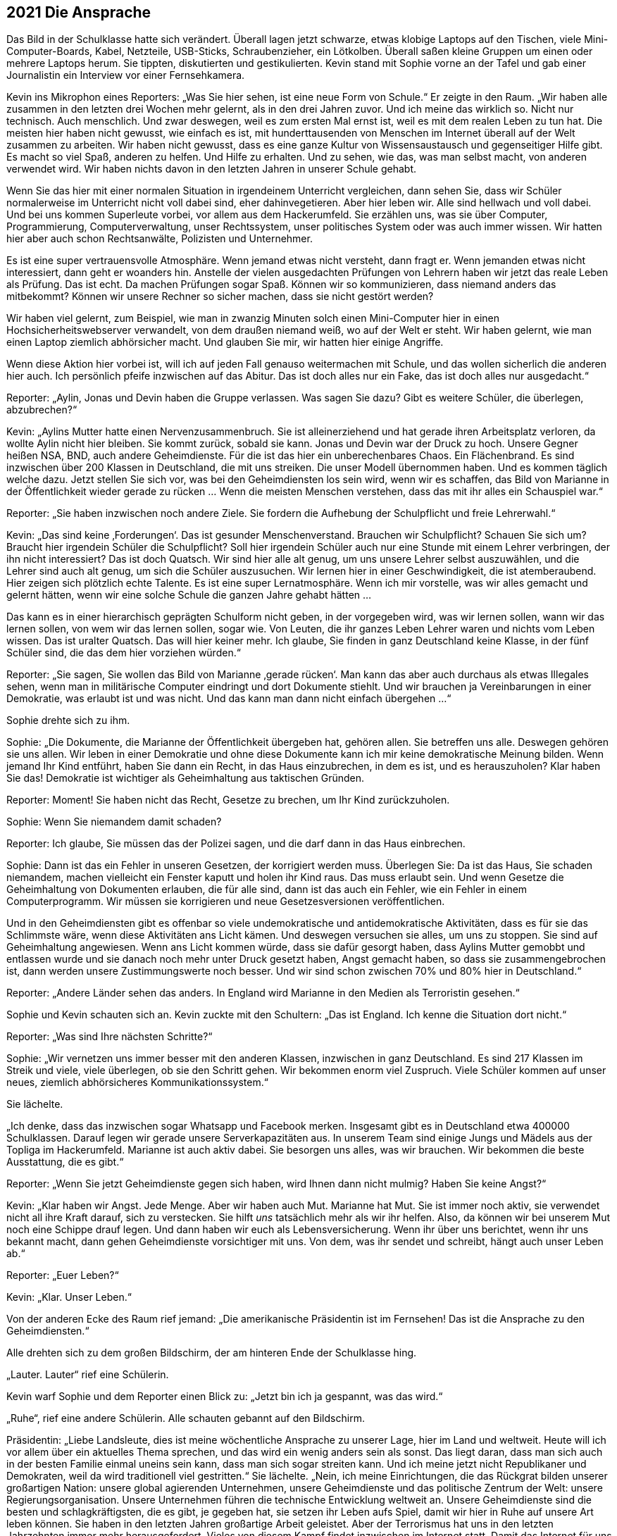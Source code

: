 == [big-number]#2021# Die Ansprache

[text-caps]#Das Bild in der Schulklasse# hatte sich verändert.
Überall lagen jetzt schwarze, etwas klobige Laptops auf den Tischen, viele Mini-Computer-Boards, Kabel, Netzteile, USB-Sticks, Schraubenzieher, ein Lötkolben.
Überall saßen kleine Gruppen um einen oder mehrere Laptops herum.
Sie tippten, diskutierten und gestikulierten.
Kevin stand mit Sophie vorne an der Tafel und gab einer Journalistin ein Interview vor einer Fernsehkamera.

Kevin ins Mikrophon eines Reporters: „Was Sie hier sehen, ist eine neue Form von Schule.“ Er zeigte in den Raum.
„Wir haben alle zusammen in den letzten drei Wochen mehr gelernt, als in den drei Jahren zuvor. Und ich meine das wirklich so.
Nicht nur technisch.
Auch menschlich.
Und zwar deswegen, weil es zum ersten Mal ernst ist, weil es mit dem realen Leben zu tun hat.
Die meisten hier haben nicht gewusst, wie einfach es ist, mit hunderttausenden von Menschen im Internet überall auf der Welt zusammen zu arbeiten.
Wir haben nicht gewusst, dass es eine ganze Kultur von Wissensaustausch und gegenseitiger Hilfe gibt.
Es macht so viel Spaß, anderen zu helfen.
Und Hilfe zu erhalten.
Und zu sehen, wie das, was man selbst macht, von anderen verwendet wird.
Wir haben nichts davon in den letzten Jahren in unserer Schule gehabt.

Wenn Sie das hier mit einer normalen Situation in irgendeinem Unterricht vergleichen, dann sehen Sie, dass wir Schüler normalerweise im Unterricht nicht voll dabei sind, eher dahinvegetieren.
Aber hier leben wir.
Alle sind hellwach und voll dabei.
Und bei uns kommen Superleute vorbei, vor allem aus dem Hackerumfeld. 
Sie erzählen uns, was sie über Computer, Programmierung, Computerverwaltung, unser Rechtssystem, unser politisches System oder was auch immer wissen.
Wir hatten hier aber auch schon Rechtsanwälte, Polizisten und Unternehmer.

Es ist eine super vertrauensvolle Atmosphäre.
Wenn jemand etwas nicht versteht, dann fragt er.
Wenn jemanden etwas nicht interessiert, dann geht er woanders hin.
Anstelle der vielen ausgedachten Prüfungen von Lehrern haben wir jetzt das reale Leben als Prüfung.
Das ist echt.
Da machen Prüfungen sogar Spaß.
Können wir so kommunizieren, dass niemand anders das mitbekommt?
Können wir unsere Rechner so sicher machen, dass sie nicht gestört werden?

Wir haben viel gelernt, zum Beispiel, wie man in zwanzig Minuten solch einen Mini-Computer hier in einen Hochsicherheitswebserver verwandelt, von dem draußen niemand weiß, wo auf der Welt er steht.
Wir haben gelernt, wie man einen Laptop ziemlich abhörsicher macht.
Und glauben Sie mir, wir hatten hier einige Angriffe.

Wenn diese Aktion hier vorbei ist, will ich auf jeden Fall genauso weitermachen mit Schule, und das wollen sicherlich die anderen hier auch.
Ich persönlich pfeife inzwischen auf das Abitur.
Das ist doch alles nur ein Fake, das ist doch alles nur ausgedacht.“

Reporter: „Aylin, Jonas und Devin haben die Gruppe verlassen.
Was sagen Sie dazu?
Gibt es weitere Schüler, die überlegen, abzubrechen?“

Kevin: „Aylins Mutter hatte einen Nervenzusammenbruch.
Sie ist alleinerziehend und hat gerade ihren Arbeitsplatz verloren, da wollte Aylin nicht hier bleiben.
Sie kommt zurück, sobald sie kann.
Jonas und Devin war der Druck zu hoch.
Unsere Gegner heißen NSA, BND, auch andere Geheimdienste.
Für die ist das hier ein unberechenbares Chaos.
Ein Flächenbrand.
Es sind inzwischen über 200 Klassen in Deutschland, die mit uns streiken.
Die unser Modell übernommen haben.
Und es kommen täglich welche dazu.
Jetzt stellen Sie sich vor, was bei den Geheimdiensten los sein wird, wenn wir es schaffen, das Bild von Marianne in der Öffentlichkeit wieder gerade zu rücken ... Wenn die meisten Menschen verstehen, dass das mit ihr alles ein Schauspiel war.“

Reporter: „Sie haben inzwischen noch andere Ziele. Sie fordern die Aufhebung der Schulpflicht und freie Lehrerwahl.“

Kevin: „Das sind keine ‚Forderungen‘.
Das ist gesunder Menschenverstand.
Brauchen wir Schulpflicht?
Schauen Sie sich um?
Braucht hier irgendein Schüler die Schulpflicht?
Soll hier irgendein Schüler auch nur eine Stunde mit einem Lehrer verbringen, der ihn nicht interessiert?
Das ist doch Quatsch.
Wir sind hier alle alt genug, um uns unsere Lehrer selbst auszuwählen, und die Lehrer sind auch alt genug, um sich die Schüler auszusuchen.
Wir lernen hier in einer Geschwindigkeit, die ist atemberaubend.
Hier zeigen sich plötzlich echte Talente.
Es ist eine super Lernatmosphäre.
Wenn ich mir vorstelle, was wir alles gemacht und gelernt hätten, wenn wir eine solche Schule die ganzen Jahre gehabt hätten ...

Das kann es in einer hierarchisch geprägten Schulform nicht geben, in der vorgegeben wird, was wir lernen sollen, wann wir das lernen sollen, von wem wir das lernen sollen, sogar wie.
Von Leuten, die ihr ganzes Leben Lehrer waren und nichts vom Leben wissen.
Das ist uralter Quatsch.
Das will hier keiner mehr.
Ich glaube, Sie finden in ganz Deutschland keine Klasse, in der fünf Schüler sind, die das dem hier vorziehen würden.“

Reporter: „Sie sagen, Sie wollen das Bild von Marianne ‚gerade rücken‘.
Man kann das aber auch durchaus als etwas Illegales sehen, wenn man in militärische Computer eindringt und dort Dokumente stiehlt.
Und wir brauchen ja Vereinbarungen in einer Demokratie, was erlaubt ist und was nicht.
Und das kann man dann nicht einfach übergehen ...“

Sophie drehte sich zu ihm.

Sophie: „Die Dokumente, die Marianne der Öffentlichkeit übergeben hat, gehören allen.
Sie betreffen uns alle.
Deswegen gehören sie uns allen.
Wir leben in einer Demokratie und ohne diese Dokumente kann ich mir keine demokratische Meinung bilden.
Wenn jemand Ihr Kind entführt, haben Sie dann ein Recht, in das Haus einzubrechen, in dem es ist, und es herauszuholen?
Klar haben Sie das!
Demokratie ist wichtiger als Geheimhaltung aus taktischen Gründen.

Reporter: Moment! Sie haben nicht das Recht, Gesetze zu brechen, um Ihr Kind zurückzuholen.

Sophie: Wenn Sie niemandem damit schaden?

Reporter: Ich glaube, Sie müssen das der Polizei sagen, und die darf dann in das Haus einbrechen.

Sophie: Dann ist das ein Fehler in unseren Gesetzen, der korrigiert werden muss.
Überlegen Sie: Da ist das Haus, Sie schaden niemandem, machen vielleicht ein Fenster kaputt und holen ihr Kind raus.
Das muss erlaubt sein.
Und wenn Gesetze die Geheimhaltung von Dokumenten erlauben, die für alle sind, dann ist das auch ein Fehler, wie ein Fehler in einem Computerprogramm.
Wir müssen sie korrigieren und neue Gesetzesversionen veröffentlichen.

Und in den Geheimdiensten gibt es offenbar so viele undemokratische und antidemokratische Aktivitäten, dass es für sie das Schlimmste wäre, wenn diese Aktivitäten ans Licht kämen.
Und deswegen versuchen sie alles, um uns zu stoppen.
Sie sind auf Geheimhaltung angewiesen.
Wenn ans Licht kommen würde, dass sie dafür gesorgt haben, dass Aylins Mutter gemobbt und entlassen wurde und sie danach noch mehr unter Druck gesetzt haben, Angst gemacht haben, so dass sie zusammengebrochen ist, dann werden unsere Zustimmungswerte noch besser.
Und wir sind schon zwischen 70% und 80% hier in Deutschland.“

Reporter: „Andere Länder sehen das anders.
In England wird Marianne in den Medien als Terroristin gesehen.“

Sophie und Kevin schauten sich an.
Kevin zuckte mit den Schultern: „Das ist England. Ich kenne die Situation dort nicht.“

Reporter: „Was sind Ihre nächsten Schritte?“

Sophie: „Wir vernetzen uns immer besser mit den anderen Klassen, inzwischen in ganz Deutschland.
Es sind 217 Klassen im Streik und viele, viele überlegen, ob sie den Schritt gehen.
Wir bekommen enorm viel Zuspruch.
Viele Schüler kommen auf unser neues, ziemlich abhörsicheres Kommunikationssystem.“

Sie lächelte.

„Ich denke, dass das inzwischen sogar Whatsapp und Facebook merken.
Insgesamt gibt es in Deutschland etwa 400000 Schulklassen.
Darauf legen wir gerade unsere Serverkapazitäten aus.
In unserem Team sind einige Jungs und Mädels aus der Topliga im Hackerumfeld.
Marianne ist auch aktiv dabei.
Sie besorgen uns alles, was wir brauchen.
Wir bekommen die beste Ausstattung, die es gibt.“

Reporter: „Wenn Sie jetzt Geheimdienste gegen sich haben, wird Ihnen dann nicht mulmig?
Haben Sie keine Angst?“

Kevin: „Klar haben wir Angst.
Jede Menge.
Aber wir haben auch Mut.
Marianne hat Mut.
Sie ist immer noch aktiv, sie verwendet nicht all ihre Kraft darauf, sich zu verstecken.
Sie hilft _uns_ tatsächlich mehr als wir ihr helfen.
Also, da können wir bei unserem Mut noch eine Schippe drauf legen.
Und dann haben wir euch als Lebensversicherung.
Wenn ihr über uns berichtet, wenn ihr uns bekannt macht, dann gehen Geheimdienste vorsichtiger mit uns.
Von dem, was ihr sendet und schreibt, hängt auch unser Leben ab.“

Reporter: „Euer Leben?“

Kevin: „Klar. Unser Leben.“

Von der anderen Ecke des Raum rief jemand: „Die amerikanische Präsidentin ist im Fernsehen!
Das ist die Ansprache zu den Geheimdiensten.“

Alle drehten sich zu dem großen Bildschirm, der am hinteren Ende der Schulklasse hing.

„Lauter. Lauter“ rief eine Schülerin.

Kevin warf Sophie und dem Reporter einen Blick zu: „Jetzt bin ich ja gespannt, was das wird.“

„Ruhe“, rief eine andere Schülerin.
Alle schauten gebannt auf den Bildschirm.

Präsidentin: „Liebe Landsleute, dies ist meine wöchentliche Ansprache zu unserer Lage, hier im Land und weltweit.
Heute will ich vor allem über ein aktuelles Thema sprechen, und das wird ein wenig anders sein als sonst.
Das liegt daran, dass man sich auch in der besten Familie einmal uneins sein kann, dass man sich sogar streiten kann.
Und ich meine jetzt nicht Republikaner und Demokraten, weil da wird traditionell viel gestritten.“
Sie lächelte.
„Nein, ich meine Einrichtungen, die das Rückgrat bilden unserer großartigen Nation: unsere global agierenden Unternehmen, unsere Geheimdienste und das politische Zentrum der Welt: unsere Regierungsorganisation.
Unsere Unternehmen führen die technische Entwicklung weltweit an.
Unsere Geheimdienste sind die besten und schlagkräftigsten, die es gibt, je gegeben hat, sie setzen ihr Leben aufs Spiel, damit wir hier in Ruhe auf unsere Art leben können.
Sie haben in den letzten Jahren großartige Arbeit geleistet.
Aber der Terrorismus hat uns in den letzten Jahrzehnten immer mehr herausgefordert.
Vieles von diesem Kampf findet inzwischen im Internet statt.
Damit das Internet für uns alle ein sicherer Ort bleibt, haben unsere Geheimdienste in den letzten Jahrzehnten ein Überwachungssystem aufgebaut, dass uns sehr früh meldet wenn Terroranschläge vorbereitet werden, wenn Aufstände entstehen oder Angriffe auf Amerika vorbereitet werden.

Aber wir sind in diesen Bemühungen in den letzten Jahren an einigen Stellen über das Ziel hinausgeschossen.
Die Geheimdienste haben gegen den Willen der Unternehmen, Überwachungssoftware in Programme wie den Facebook Messenger, Whatsapp, Google Plus und so weiter, eingebaut und damit die Kommunikation von Milliarden von Menschen unsicherer gemacht.
Viele Menschen haben Vertrauen in unsere Unternehmen verloren und sich von ihnen abgewendet.
Diese Maßnahmen gingen zu weit.
Aus diesem Grund möchte ich heute ein neues Programm und ein Gütesiegel vorstellen, das das Vertrauen in unsere Weltklasse-Produkte wieder herstellen soll: Security Star.“

Alle im Raum lachten spontan lauf auf, feixten gegeneinander.

Einer rief: „NSA-frei! Jetzt 100% Garantiert.“ Und lachte laut.

Präsidentin: „Jedes Produkt, das dieses Siegel trägt, ist frei von Hintertüren und absichtlich eingebauten Schwachstellen.“

Noch mehr Gelächter im Raum.

Präsidentin: „Die meisten amerikanischen Firmen, mit denen ich darüber gesprochen habe, sind dazu bereit.
Sie werden ihre Programme einer regelmäßigen, strengen staatlichen Prüfung unterziehen.
Die Geheimdienste, das kann ich hier so offen sagen, waren nicht begeistert von dem Plan, aber sie haben es letztendlich akzeptiert.
Es gibt auch für sie keine Möglichkeit mehr, auf legalem Weg die Kommunikation von solchen Programmen abzufangen und zu entschlüsseln.“

Lukas: „Dann machen sie es eben illegal ...“

Kevin: „Lukas, da ist schon etwas neu dran, was sie da sagt.
Das heißt, die Geheimgerichte wie FISA dürfen keine Erlaubnis mehr geben.
Die Firmen werden sie dann nicht mehr rein lassen.
Und Google ist stinksauer auf die Geheimdienste.“

Präsidentin: „Ich weiß, viel Vertrauen wurde verspielt.
Ich bin willens dafür zu kämpfen, dass dieses Vertrauen wieder zurückkehrt.
Deswegen werde ich in den nächsten Tagen einen Gesetzentwurf in den Kongress bringen, der alle Meldungen von technischen Sicherheitslücken, Schwachstellen, Hintertüren strafffrei stellt.
Wistleblower, die solche Sicherheitslücken melden, bekommen eine Garantie durch dieses Gesetz, dass sie dafür nicht strafrechtlich verfolgt werden.
Auch dann nicht, wenn es sich dabei um Firmengeheimnisse handelt.“

Im Klassenzimmer wurde es ruhiger.

Präsidentin: „Und ich habe heute eine Amnestieverfügung unterschrieben für alle Wistleblower von technischen Sicherheitslücken, die im Augenblick in unserem Land in Haft sind oder unter Anklage stehen.
Sie werden so bald wie möglich entlassen und haben Anspruch auf Entschädigung.“

Es war still im Raum.

„Wow“, sagte Oskar in die Stille.

Sophie: „Was ist das?
Ich traue dem Braten nicht.“

Kevin: „Sie entlassen alle … Hej!
Das ist toll.
Sie müssen es jetzt tun.
Die Präsidentin wird dafür sorgen.
Es ist die wöchentliche nationale Ansprache.
Das ist geil!
Das ist wirklich geil!
Auch wenn das nicht bedeutet, dass sie jetzt vom Wolf zum Schaf geworden sind.“

Sophie: „Aber wie können wir ihnen vertrauen?“

Oskar: „Das können wir nicht.
Aber die Situation für die Wistleblower ist besser geworden.
Ein paar Leute, die ich kenne, werden sich jetzt trauen, Schwachstellen zu melden, die sich das bisher nicht getraut haben.“ 
Er zeigte zum Fernseher.
„Das, das ist eine Katastrophe für die Geheimdienste.“

Sophie: „Was ist mit Marianne?“

Oskar: „Keine Ahnung.
Aber das ist auch gut für sie, denke ich.“

Kevin: „Das klingt ein bisschen nach internem Krieg.“

Der Reporter ging auf Sophie und Anni zu.

Reporter: „Sophie, Anni.
Dürfen wir Sie darüber für die Abendnachrichten interviewen?
Ich denke, das wird eine Meldung werden.“

Sophie: „Ja, klar.“
